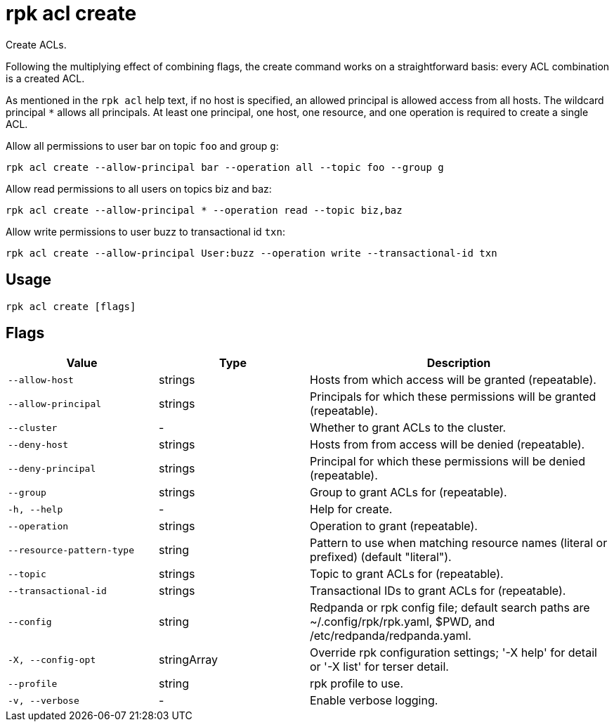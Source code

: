 = rpk acl create

Create ACLs.

Following the multiplying effect of combining flags, the create command works on a
straightforward basis: every ACL combination is a created ACL.

As mentioned in the `rpk acl` help text, if no host is specified, an allowed
principal is allowed access from all hosts. The wildcard principal `*` allows
all principals. At least one principal, one host, one resource, and one
operation is required to create a single ACL.

Allow all permissions to user bar on topic `foo` and group `g`:

`rpk acl create --allow-principal bar --operation all --topic foo --group g`

Allow read permissions to all users on topics biz and baz:

`rpk acl create --allow-principal * --operation read --topic biz,baz`

Allow write permissions to user buzz to transactional id `txn`:

`rpk acl create --allow-principal User:buzz --operation write --transactional-id txn`

== Usage

[,bash]
----
rpk acl create [flags]
----

== Flags

[cols="1m,1a,2a"]
|===
|*Value* |*Type* |*Description*

|--allow-host |strings |Hosts from which access will be granted
(repeatable).

|--allow-principal |strings |Principals for which these permissions will
be granted (repeatable).

|--cluster |- |Whether to grant ACLs to the cluster.

|--deny-host |strings |Hosts from from access will be denied
(repeatable).

|--deny-principal |strings |Principal for which these permissions will
be denied (repeatable).

|--group |strings |Group to grant ACLs for (repeatable).

|-h, --help |- |Help for create.

|--operation |strings |Operation to grant (repeatable).

|--resource-pattern-type |string |Pattern to use when matching resource
names (literal or prefixed) (default "literal").

|--topic |strings |Topic to grant ACLs for (repeatable).

|--transactional-id |strings |Transactional IDs to grant ACLs for
(repeatable).

|--config |string |Redpanda or rpk config file; default search paths are
~/.config/rpk/rpk.yaml, $PWD, and /etc/redpanda/redpanda.yaml.

|-X, --config-opt |stringArray |Override rpk configuration settings; '-X
help' for detail or '-X list' for terser detail.

|--profile |string |rpk profile to use.

|-v, --verbose |- |Enable verbose logging.
|===
